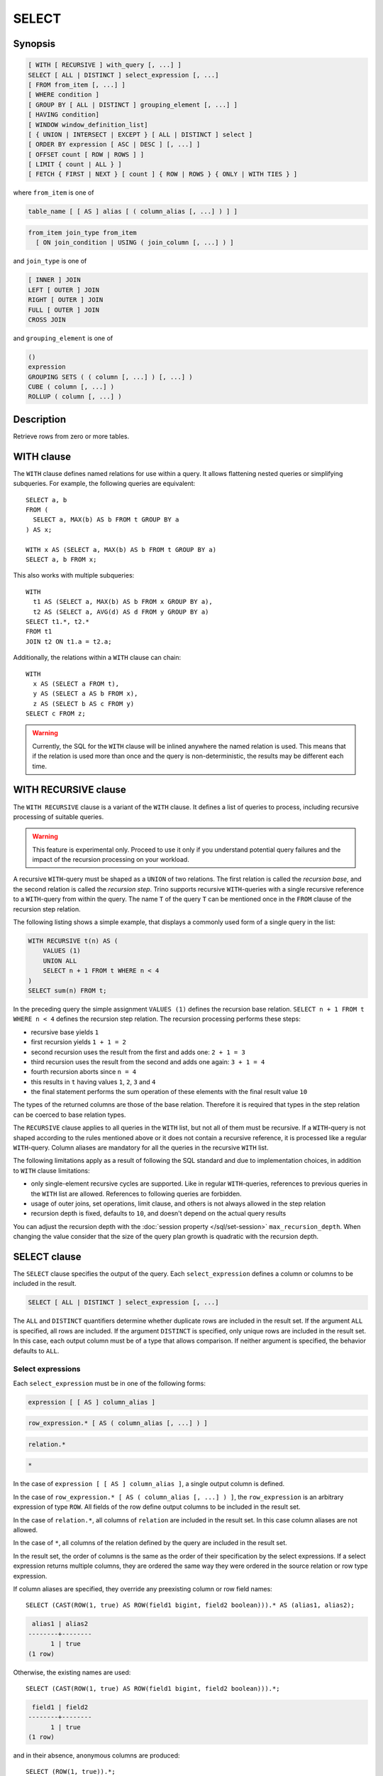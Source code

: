 ======
SELECT
======

Synopsis
--------

.. code-block:: text

    [ WITH [ RECURSIVE ] with_query [, ...] ]
    SELECT [ ALL | DISTINCT ] select_expression [, ...]
    [ FROM from_item [, ...] ]
    [ WHERE condition ]
    [ GROUP BY [ ALL | DISTINCT ] grouping_element [, ...] ]
    [ HAVING condition]
    [ WINDOW window_definition_list]
    [ { UNION | INTERSECT | EXCEPT } [ ALL | DISTINCT ] select ]
    [ ORDER BY expression [ ASC | DESC ] [, ...] ]
    [ OFFSET count [ ROW | ROWS ] ]
    [ LIMIT { count | ALL } ]
    [ FETCH { FIRST | NEXT } [ count ] { ROW | ROWS } { ONLY | WITH TIES } ]

where ``from_item`` is one of

.. code-block:: text

    table_name [ [ AS ] alias [ ( column_alias [, ...] ) ] ]

.. code-block:: text

    from_item join_type from_item
      [ ON join_condition | USING ( join_column [, ...] ) ]

and ``join_type`` is one of

.. code-block:: text

    [ INNER ] JOIN
    LEFT [ OUTER ] JOIN
    RIGHT [ OUTER ] JOIN
    FULL [ OUTER ] JOIN
    CROSS JOIN

and ``grouping_element`` is one of

.. code-block:: text

    ()
    expression
    GROUPING SETS ( ( column [, ...] ) [, ...] )
    CUBE ( column [, ...] )
    ROLLUP ( column [, ...] )

Description
-----------

Retrieve rows from zero or more tables.

WITH clause
-----------

The ``WITH`` clause defines named relations for use within a query.
It allows flattening nested queries or simplifying subqueries.
For example, the following queries are equivalent::

    SELECT a, b
    FROM (
      SELECT a, MAX(b) AS b FROM t GROUP BY a
    ) AS x;

    WITH x AS (SELECT a, MAX(b) AS b FROM t GROUP BY a)
    SELECT a, b FROM x;

This also works with multiple subqueries::

    WITH
      t1 AS (SELECT a, MAX(b) AS b FROM x GROUP BY a),
      t2 AS (SELECT a, AVG(d) AS d FROM y GROUP BY a)
    SELECT t1.*, t2.*
    FROM t1
    JOIN t2 ON t1.a = t2.a;

Additionally, the relations within a ``WITH`` clause can chain::

    WITH
      x AS (SELECT a FROM t),
      y AS (SELECT a AS b FROM x),
      z AS (SELECT b AS c FROM y)
    SELECT c FROM z;

.. warning::
    Currently, the SQL for the ``WITH`` clause will be inlined anywhere the named
    relation is used. This means that if the relation is used more than once and the query
    is non-deterministic, the results may be different each time.

WITH RECURSIVE clause
---------------------

The ``WITH RECURSIVE`` clause is a variant of the ``WITH`` clause. It defines
a list of queries to process, including recursive processing of suitable
queries.

.. warning::

    This feature is experimental only. Proceed to use it only if you understand
    potential query failures and the impact of the recursion processing on your
    workload.

A recursive ``WITH``-query must be shaped as a ``UNION`` of two relations. The
first relation is called the *recursion base*, and the second relation is called
the *recursion step*. Trino supports recursive ``WITH``-queries with a single
recursive reference to a ``WITH``-query from within the query. The name ``T`` of
the query ``T`` can be mentioned once in the ``FROM`` clause of the recursion
step relation.

The following listing shows a simple example, that displays a commonly used
form of a single query in the list:

.. code-block:: text

    WITH RECURSIVE t(n) AS (
        VALUES (1)
        UNION ALL
        SELECT n + 1 FROM t WHERE n < 4
    )
    SELECT sum(n) FROM t;

In the preceding query the simple assignment ``VALUES (1)`` defines the
recursion base relation. ``SELECT n + 1 FROM t WHERE n < 4`` defines the
recursion step relation. The recursion processing performs these steps:

- recursive base yields ``1``
- first recursion yields ``1 + 1 = 2``
- second recursion uses the result from the first and adds one: ``2 + 1 = 3``
- third recursion uses the result from the second and adds one again:
  ``3 + 1 = 4``
- fourth recursion aborts since ``n = 4``
- this results in ``t`` having values ``1``, ``2``, ``3`` and ``4``
- the final statement performs the sum operation of these elements with the
  final result value ``10``

The types of the returned columns are those of the base relation. Therefore it
is required that types in the step relation can be coerced to base relation
types.

The ``RECURSIVE`` clause applies to all queries in the ``WITH`` list, but not
all of them must be recursive. If a ``WITH``-query is not shaped according to
the rules mentioned above or it does not contain a recursive reference, it is
processed like a regular ``WITH``-query. Column aliases are mandatory for all
the queries in the recursive ``WITH`` list.

The following limitations apply as a result of following the SQL standard and
due to implementation choices, in addition to ``WITH`` clause limitations:

- only single-element recursive cycles are supported. Like in regular
  ``WITH``-queries, references to previous queries in the ``WITH`` list are
  allowed. References to following queries are forbidden.
- usage of outer joins, set operations, limit clause, and others is not always
  allowed in the step relation
- recursion depth is fixed, defaults to ``10``, and doesn't depend on the actual
  query results

You can adjust the recursion depth with the :doc:`session property
</sql/set-session>` ``max_recursion_depth``. When changing the value consider
that the size of the query plan growth is quadratic with the recursion depth.

SELECT clause
-------------

The ``SELECT`` clause specifies the output of the query. Each ``select_expression``
defines a column or columns to be included in the result.

.. code-block:: text

    SELECT [ ALL | DISTINCT ] select_expression [, ...]

The ``ALL`` and ``DISTINCT`` quantifiers determine whether duplicate rows
are included in the result set. If the argument ``ALL`` is specified,
all rows are included. If the argument ``DISTINCT`` is specified, only unique
rows are included in the result set. In this case, each output column must
be of a type that allows comparison. If neither argument is specified,
the behavior defaults to ``ALL``.

Select expressions
^^^^^^^^^^^^^^^^^^

Each ``select_expression`` must be in one of the following forms:

.. code-block:: text

    expression [ [ AS ] column_alias ]

.. code-block:: text

    row_expression.* [ AS ( column_alias [, ...] ) ]

.. code-block:: text

    relation.*

.. code-block:: text

    *

In the case of ``expression [ [ AS ] column_alias ]``, a single output column
is defined.

In the case of ``row_expression.* [ AS ( column_alias [, ...] ) ]``,
the ``row_expression`` is an arbitrary expression of type ``ROW``.
All fields of the row define output columns to be included in the result set.

In the case of ``relation.*``, all columns of ``relation`` are included
in the result set. In this case column aliases are not allowed.

In the case of ``*``, all columns of the relation defined by the query
are included in the result set.

In the result set, the order of columns is the same as the order of their
specification by the select expressions. If a select expression returns multiple
columns, they are ordered the same way they were ordered in the source
relation or row type expression.

If column aliases are specified, they override any preexisting column
or row field names::

    SELECT (CAST(ROW(1, true) AS ROW(field1 bigint, field2 boolean))).* AS (alias1, alias2);

.. code-block:: text

     alias1 | alias2
    --------+--------
          1 | true
    (1 row)

Otherwise, the existing names are used::

    SELECT (CAST(ROW(1, true) AS ROW(field1 bigint, field2 boolean))).*;

.. code-block:: text

     field1 | field2
    --------+--------
          1 | true
    (1 row)

and in their absence, anonymous columns are produced::

    SELECT (ROW(1, true)).*;

.. code-block:: text

     _col0 | _col1
    -------+-------
         1 | true
    (1 row)


GROUP BY clause
---------------

The ``GROUP BY`` clause divides the output of a ``SELECT`` statement into
groups of rows containing matching values. A simple ``GROUP BY`` clause may
contain any expression composed of input columns or it may be an ordinal
number selecting an output column by position (starting at one).

The following queries are equivalent. They both group the output by
the ``nationkey`` input column with the first query using the ordinal
position of the output column and the second query using the input
column name::

    SELECT count(*), nationkey FROM customer GROUP BY 2;

    SELECT count(*), nationkey FROM customer GROUP BY nationkey;

``GROUP BY`` clauses can group output by input column names not appearing in
the output of a select statement. For example, the following query generates
row counts for the ``customer`` table using the input column ``mktsegment``::

    SELECT count(*) FROM customer GROUP BY mktsegment;

.. code-block:: text

     _col0
    -------
     29968
     30142
     30189
     29949
     29752
    (5 rows)

When a ``GROUP BY`` clause is used in a ``SELECT`` statement all output
expressions must be either aggregate functions or columns present in
the ``GROUP BY`` clause.

.. _complex_grouping_operations:

Complex grouping operations
^^^^^^^^^^^^^^^^^^^^^^^^^^^

Trino also supports complex aggregations using the ``GROUPING SETS``, ``CUBE``
and ``ROLLUP`` syntax. This syntax allows users to perform analysis that requires
aggregation on multiple sets of columns in a single query. Complex grouping
operations do not support grouping on expressions composed of input columns.
Only column names or ordinals are allowed.

Complex grouping operations are often equivalent to a ``UNION ALL`` of simple
``GROUP BY`` expressions, as shown in the following examples. This equivalence
does not apply, however, when the source of data for the aggregation
is non-deterministic.

GROUPING SETS
^^^^^^^^^^^^^

Grouping sets allow users to specify multiple lists of columns to group on.
The columns not part of a given sublist of grouping columns are set to ``NULL``.
::

    SELECT * FROM shipping;

.. code-block:: text

     origin_state | origin_zip | destination_state | destination_zip | package_weight
    --------------+------------+-------------------+-----------------+----------------
     California   |      94131 | New Jersey        |            8648 |             13
     California   |      94131 | New Jersey        |            8540 |             42
     New Jersey   |       7081 | Connecticut       |            6708 |            225
     California   |      90210 | Connecticut       |            6927 |           1337
     California   |      94131 | Colorado          |           80302 |              5
     New York     |      10002 | New Jersey        |            8540 |              3
    (6 rows)

``GROUPING SETS`` semantics are demonstrated by this example query::

    SELECT origin_state, origin_zip, destination_state, sum(package_weight)
    FROM shipping
    GROUP BY GROUPING SETS (
        (origin_state),
        (origin_state, origin_zip),
        (destination_state));

.. code-block:: text

     origin_state | origin_zip | destination_state | _col0
    --------------+------------+-------------------+-------
     New Jersey   | NULL       | NULL              |   225
     California   | NULL       | NULL              |  1397
     New York     | NULL       | NULL              |     3
     California   |      90210 | NULL              |  1337
     California   |      94131 | NULL              |    60
     New Jersey   |       7081 | NULL              |   225
     New York     |      10002 | NULL              |     3
     NULL         | NULL       | Colorado          |     5
     NULL         | NULL       | New Jersey        |    58
     NULL         | NULL       | Connecticut       |  1562
    (10 rows)

The preceding query may be considered logically equivalent to a ``UNION ALL`` of
multiple ``GROUP BY`` queries::

    SELECT origin_state, NULL, NULL, sum(package_weight)
    FROM shipping GROUP BY origin_state

    UNION ALL

    SELECT origin_state, origin_zip, NULL, sum(package_weight)
    FROM shipping GROUP BY origin_state, origin_zip

    UNION ALL

    SELECT NULL, NULL, destination_state, sum(package_weight)
    FROM shipping GROUP BY destination_state;

However, the query with the complex grouping syntax (``GROUPING SETS``, ``CUBE``
or ``ROLLUP``) will only read from the underlying data source once, while the
query with the ``UNION ALL`` reads the underlying data three times. This is why
queries with a ``UNION ALL`` may produce inconsistent results when the data
source is not deterministic.

CUBE
^^^^

The ``CUBE`` operator generates all possible grouping sets (i.e. a power set)
for a given set of columns. For example, the query::

    SELECT origin_state, destination_state, sum(package_weight)
    FROM shipping
    GROUP BY CUBE (origin_state, destination_state);

is equivalent to::

    SELECT origin_state, destination_state, sum(package_weight)
    FROM shipping
    GROUP BY GROUPING SETS (
        (origin_state, destination_state),
        (origin_state),
        (destination_state),
        ()
    );

.. code-block:: text

     origin_state | destination_state | _col0
    --------------+-------------------+-------
     California   | New Jersey        |    55
     California   | Colorado          |     5
     New York     | New Jersey        |     3
     New Jersey   | Connecticut       |   225
     California   | Connecticut       |  1337
     California   | NULL              |  1397
     New York     | NULL              |     3
     New Jersey   | NULL              |   225
     NULL         | New Jersey        |    58
     NULL         | Connecticut       |  1562
     NULL         | Colorado          |     5
     NULL         | NULL              |  1625
    (12 rows)

ROLLUP
^^^^^^

The ``ROLLUP`` operator generates all possible subtotals for a given set of
columns. For example, the query::

    SELECT origin_state, origin_zip, sum(package_weight)
    FROM shipping
    GROUP BY ROLLUP (origin_state, origin_zip);

.. code-block:: text

     origin_state | origin_zip | _col2
    --------------+------------+-------
     California   |      94131 |    60
     California   |      90210 |  1337
     New Jersey   |       7081 |   225
     New York     |      10002 |     3
     California   | NULL       |  1397
     New York     | NULL       |     3
     New Jersey   | NULL       |   225
     NULL         | NULL       |  1625
    (8 rows)

is equivalent to::

    SELECT origin_state, origin_zip, sum(package_weight)
    FROM shipping
    GROUP BY GROUPING SETS ((origin_state, origin_zip), (origin_state), ());

Combining multiple grouping expressions
^^^^^^^^^^^^^^^^^^^^^^^^^^^^^^^^^^^^^^^

Multiple grouping expressions in the same query are interpreted as having
cross-product semantics. For example, the following query::

    SELECT origin_state, destination_state, origin_zip, sum(package_weight)
    FROM shipping
    GROUP BY
        GROUPING SETS ((origin_state, destination_state)),
        ROLLUP (origin_zip);

which can be rewritten as::

    SELECT origin_state, destination_state, origin_zip, sum(package_weight)
    FROM shipping
    GROUP BY
        GROUPING SETS ((origin_state, destination_state)),
        GROUPING SETS ((origin_zip), ());

is logically equivalent to::

    SELECT origin_state, destination_state, origin_zip, sum(package_weight)
    FROM shipping
    GROUP BY GROUPING SETS (
        (origin_state, destination_state, origin_zip),
        (origin_state, destination_state)
    );

.. code-block:: text

     origin_state | destination_state | origin_zip | _col3
    --------------+-------------------+------------+-------
     New York     | New Jersey        |      10002 |     3
     California   | New Jersey        |      94131 |    55
     New Jersey   | Connecticut       |       7081 |   225
     California   | Connecticut       |      90210 |  1337
     California   | Colorado          |      94131 |     5
     New York     | New Jersey        | NULL       |     3
     New Jersey   | Connecticut       | NULL       |   225
     California   | Colorado          | NULL       |     5
     California   | Connecticut       | NULL       |  1337
     California   | New Jersey        | NULL       |    55
    (10 rows)

The ``ALL`` and ``DISTINCT`` quantifiers determine whether duplicate grouping
sets each produce distinct output rows. This is particularly useful when
multiple complex grouping sets are combined in the same query. For example, the
following query::

    SELECT origin_state, destination_state, origin_zip, sum(package_weight)
    FROM shipping
    GROUP BY ALL
        CUBE (origin_state, destination_state),
        ROLLUP (origin_state, origin_zip);

is equivalent to::

    SELECT origin_state, destination_state, origin_zip, sum(package_weight)
    FROM shipping
    GROUP BY GROUPING SETS (
        (origin_state, destination_state, origin_zip),
        (origin_state, origin_zip),
        (origin_state, destination_state, origin_zip),
        (origin_state, origin_zip),
        (origin_state, destination_state),
        (origin_state),
        (origin_state, destination_state),
        (origin_state),
        (origin_state, destination_state),
        (origin_state),
        (destination_state),
        ()
    );

However, if the query uses the ``DISTINCT`` quantifier for the ``GROUP BY``::

    SELECT origin_state, destination_state, origin_zip, sum(package_weight)
    FROM shipping
    GROUP BY DISTINCT
        CUBE (origin_state, destination_state),
        ROLLUP (origin_state, origin_zip);

only unique grouping sets are generated::

    SELECT origin_state, destination_state, origin_zip, sum(package_weight)
    FROM shipping
    GROUP BY GROUPING SETS (
        (origin_state, destination_state, origin_zip),
        (origin_state, origin_zip),
        (origin_state, destination_state),
        (origin_state),
        (destination_state),
        ()
    );

The default set quantifier is ``ALL``.

GROUPING operation
^^^^^^^^^^^^^^^^^^

``grouping(col1, ..., colN) -> bigint``

The grouping operation returns a bit set converted to decimal, indicating which columns are present in a
grouping. It must be used in conjunction with ``GROUPING SETS``, ``ROLLUP``, ``CUBE``  or ``GROUP BY``
and its arguments must match exactly the columns referenced in the corresponding ``GROUPING SETS``,
``ROLLUP``, ``CUBE`` or ``GROUP BY`` clause.

To compute the resulting bit set for a particular row, bits are assigned to the argument columns with
the rightmost column being the least significant bit. For a given grouping, a bit is set to 0 if the
corresponding column is included in the grouping and to 1 otherwise. For example, consider the query
below::

    SELECT origin_state, origin_zip, destination_state, sum(package_weight),
           grouping(origin_state, origin_zip, destination_state)
    FROM shipping
    GROUP BY GROUPING SETS (
        (origin_state),
        (origin_state, origin_zip),
        (destination_state)
    );

.. code-block:: text

    origin_state | origin_zip | destination_state | _col3 | _col4
    --------------+------------+-------------------+-------+-------
    California   | NULL       | NULL              |  1397 |     3
    New Jersey   | NULL       | NULL              |   225 |     3
    New York     | NULL       | NULL              |     3 |     3
    California   |      94131 | NULL              |    60 |     1
    New Jersey   |       7081 | NULL              |   225 |     1
    California   |      90210 | NULL              |  1337 |     1
    New York     |      10002 | NULL              |     3 |     1
    NULL         | NULL       | New Jersey        |    58 |     6
    NULL         | NULL       | Connecticut       |  1562 |     6
    NULL         | NULL       | Colorado          |     5 |     6
    (10 rows)

The first grouping in the above result only includes the ``origin_state`` column and excludes
the ``origin_zip`` and ``destination_state`` columns. The bit set constructed for that grouping
is ``011`` where the most significant bit represents ``origin_state``.

HAVING clause
-------------

The ``HAVING`` clause is used in conjunction with aggregate functions and
the ``GROUP BY`` clause to control which groups are selected. A ``HAVING``
clause eliminates groups that do not satisfy the given conditions.
``HAVING`` filters groups after groups and aggregates are computed.

The following example queries the ``customer`` table and selects groups
with an account balance greater than the specified value::


    SELECT count(*), mktsegment, nationkey,
           CAST(sum(acctbal) AS bigint) AS totalbal
    FROM customer
    GROUP BY mktsegment, nationkey
    HAVING sum(acctbal) > 5700000
    ORDER BY totalbal DESC;

.. code-block:: text

     _col0 | mktsegment | nationkey | totalbal
    -------+------------+-----------+----------
      1272 | AUTOMOBILE |        19 |  5856939
      1253 | FURNITURE  |        14 |  5794887
      1248 | FURNITURE  |         9 |  5784628
      1243 | FURNITURE  |        12 |  5757371
      1231 | HOUSEHOLD  |         3 |  5753216
      1251 | MACHINERY  |         2 |  5719140
      1247 | FURNITURE  |         8 |  5701952
    (7 rows)

.. _window_clause:

WINDOW clause
-------------

The ``WINDOW`` clause is used to define named window specifications. The defined named
window specifications can be referred to in the ``SELECT`` and ``ORDER BY`` clauses
of the enclosing query::

     SELECT orderkey, clerk, totalprice,
           rank() OVER w AS rnk
     FROM orders
     WINDOW w AS (PARTITION BY clerk ORDER BY totalprice DESC)
     ORDER BY count() OVER w, clerk, rnk

The window definition list of ``WINDOW`` clause can contain one or multiple named window
specifications of the form

.. code-block:: none

    window_name AS (window_specification)

A window specification has the following components:

* The existing window name, which refers to a named window specification in the
  ``WINDOW`` clause. The window specification associated with the referenced name
  is the basis of the current specification.
* The partition specification, which separates the input rows into different
  partitions. This is analogous to how the ``GROUP BY`` clause separates rows
  into different groups for aggregate functions.
* The ordering specification, which determines the order in which input rows
  will be processed by the window function.
* The window frame, which specifies a sliding window of rows to be processed
  by the function for a given row. If the frame is not specified, it defaults
  to ``RANGE UNBOUNDED PRECEDING``, which is the same as
  ``RANGE BETWEEN UNBOUNDED PRECEDING AND CURRENT ROW``. This frame contains all
  rows from the start of the partition up to the last peer of the current row.
  In the absence of ``ORDER BY``, all rows are considered peers, so ``RANGE
  BETWEEN UNBOUNDED PRECEDING AND CURRENT ROW`` is equivalent to ``BETWEEN
  UNBOUNDED PRECEDING AND UNBOUNDED FOLLOWING``

Each component is optional. In the case when window partitioning, ordering or frame
is not specified and existing window name is absent or the referenced window
specification does not provide particular components, defaults are used.

Set operations
--------------

``UNION``  ``INTERSECT`` and ``EXCEPT`` are all set operations.  These clauses are used
to combine the results of more than one select statement into a single result set:

.. code-block:: text

    query UNION [ALL | DISTINCT] query

.. code-block:: text

    query INTERSECT [DISTINCT] query

.. code-block:: text

    query EXCEPT [DISTINCT] query

The argument ``ALL`` or ``DISTINCT`` controls which rows are included in
the final result set. If the argument ``ALL`` is specified all rows are
included even if the rows are identical.  If the argument ``DISTINCT``
is specified only unique rows are included in the combined result set.
If neither is specified, the behavior defaults to ``DISTINCT``.  The ``ALL``
argument is not supported for ``INTERSECT`` or ``EXCEPT``.


Multiple set operations are processed left to right, unless the order is explicitly
specified via parentheses. Additionally, ``INTERSECT`` binds more tightly
than ``EXCEPT`` and ``UNION``. That means ``A UNION B INTERSECT C EXCEPT D``
is the same as ``A UNION (B INTERSECT C) EXCEPT D``.

UNION clause
^^^^^^^^^^^^

``UNION`` combines all the rows that are in the result set from the
first query with those that are in the result set for the second query.
The following is an example of one of the simplest possible ``UNION`` clauses.
It selects the value ``13`` and combines this result set with a second query
that selects the value ``42``::

    SELECT 13
    UNION
    SELECT 42;

.. code-block:: text

     _col0
    -------
        13
        42
    (2 rows)

The following query demonstrates the difference between ``UNION`` and ``UNION ALL``.
It selects the value ``13`` and combines this result set with a second query that
selects the values ``42`` and ``13``::

    SELECT 13
    UNION
    SELECT * FROM (VALUES 42, 13);

.. code-block:: text

     _col0
    -------
        13
        42
    (2 rows)

::

    SELECT 13
    UNION ALL
    SELECT * FROM (VALUES 42, 13);

.. code-block:: text

     _col0
    -------
        13
        42
        13
    (2 rows)

INTERSECT clause
^^^^^^^^^^^^^^^^

``INTERSECT`` returns only the rows that are in the result sets of both the first and
the second queries. The following is an example of one of the simplest
possible ``INTERSECT`` clauses. It selects the values ``13`` and ``42`` and combines
this result set with a second query that selects the value ``13``.  Since ``42``
is only in the result set of the first query, it is not included in the final results.::

    SELECT * FROM (VALUES 13, 42)
    INTERSECT
    SELECT 13;

.. code-block:: text

     _col0
    -------
        13
    (2 rows)

EXCEPT clause
^^^^^^^^^^^^^

``EXCEPT`` returns the rows that are in the result set of the first query,
but not the second. The following is an example of one of the simplest
possible ``EXCEPT`` clauses. It selects the values ``13`` and ``42`` and combines
this result set with a second query that selects the value ``13``.  Since ``13``
is also in the result set of the second query, it is not included in the final result.::

    SELECT * FROM (VALUES 13, 42)
    EXCEPT
    SELECT 13;

.. code-block:: text

     _col0
    -------
       42
    (2 rows)

.. _order-by-clause:

ORDER BY clause
---------------

The ``ORDER BY`` clause is used to sort a result set by one or more
output expressions:

.. code-block:: text

    ORDER BY expression [ ASC | DESC ] [ NULLS { FIRST | LAST } ] [, ...]

Each expression may be composed of output columns, or it may be an ordinal
number selecting an output column by position, starting at one. The
``ORDER BY`` clause is evaluated after any ``GROUP BY`` or ``HAVING`` clause,
and before any ``OFFSET``, ``LIMIT`` or ``FETCH FIRST`` clause.
The default null ordering is ``NULLS LAST``, regardless of the ordering direction.

Note that, following the SQL specification, an ``ORDER BY`` clause only
affects the order of rows for queries that immediately contain the clause.
Trino follows that specification, and drops redundant usage of the clause to
avoid negative performance impacts.

In the following example, the clause only applies to the select statement.

.. code-block:: SQL

    INSERT INTO some_table
    SELECT * FROM another_table
    ORDER BY field;

Since tables in SQL are inherently unordered, and the ``ORDER BY`` clause in
this case does not result in any difference, but negatively impacts performance
of running the overall insert statement, Trino skips the sort operation.

Another example where the ``ORDER BY`` clause is redundant, and does not affect
the outcome of the overall statement, is a nested query:

.. code-block:: SQL

    SELECT *
    FROM some_table
        JOIN (SELECT * FROM another_table ORDER BY field) u
        ON some_table.key = u.key;

More background information and details can be found in
`a blog post about this optimization <https://trino.io/blog/2019/06/03/redundant-order-by.html>`_.

.. _offset-clause:

OFFSET clause
-------------

The ``OFFSET`` clause is used to discard a number of leading rows
from the result set:

.. code-block:: text

    OFFSET count [ ROW | ROWS ]

If the ``ORDER BY`` clause is present, the ``OFFSET`` clause is evaluated
over a sorted result set, and the set remains sorted after the
leading rows are discarded::

    SELECT name FROM nation ORDER BY name OFFSET 22;

.. code-block:: text

          name
    ----------------
     UNITED KINGDOM
     UNITED STATES
     VIETNAM
    (3 rows)

Otherwise, it is arbitrary which rows are discarded.
If the count specified in the ``OFFSET`` clause equals or exceeds the size
of the result set, the final result is empty.

LIMIT or FETCH FIRST clauses
----------------------------

The ``LIMIT`` or ``FETCH FIRST`` clause restricts the number of rows
in the result set.

.. code-block:: text

    LIMIT { count | ALL }

.. code-block:: text

    FETCH { FIRST | NEXT } [ count ] { ROW | ROWS } { ONLY | WITH TIES }

The following example queries a large table, but the ``LIMIT`` clause
restricts the output to only have five rows (because the query lacks an ``ORDER BY``,
exactly which rows are returned is arbitrary)::

    SELECT orderdate FROM orders LIMIT 5;

.. code-block:: text

     orderdate
    ------------
     1994-07-25
     1993-11-12
     1992-10-06
     1994-01-04
     1997-12-28
    (5 rows)

``LIMIT ALL`` is the same as omitting the ``LIMIT`` clause.

The ``FETCH FIRST`` clause supports either the ``FIRST`` or ``NEXT`` keywords
and the ``ROW`` or ``ROWS`` keywords. These keywords are equivalent and
the choice of keyword has no effect on query execution.

If the count is not specified in the ``FETCH FIRST`` clause, it defaults to ``1``::

    SELECT orderdate FROM orders FETCH FIRST ROW ONLY;

.. code-block:: text

     orderdate
    ------------
     1994-02-12
    (1 row)

If the ``OFFSET`` clause is present, the ``LIMIT`` or ``FETCH FIRST`` clause
is evaluated after the ``OFFSET`` clause::

    SELECT * FROM (VALUES 5, 2, 4, 1, 3) t(x) ORDER BY x OFFSET 2 LIMIT 2;

.. code-block:: text

     x
    ---
     3
     4
    (2 rows)

For the ``FETCH FIRST`` clause, the argument ``ONLY`` or ``WITH TIES``
controls which rows are included in the result set.

If the argument ``ONLY`` is specified, the result set is limited to the exact
number of leading rows determined by the count.

If the argument ``WITH TIES`` is specified, it is required that the ``ORDER BY``
clause be present. The result set consists of the same set of leading rows
and all of the rows in the same peer group as the last of them ('ties')
as established by the ordering in the ``ORDER BY`` clause. The result set is sorted::

    SELECT name, regionkey
    FROM nation
    ORDER BY regionkey FETCH FIRST ROW WITH TIES;

.. code-block:: text

        name    | regionkey
    ------------+-----------
     ETHIOPIA   |         0
     MOROCCO    |         0
     KENYA      |         0
     ALGERIA    |         0
     MOZAMBIQUE |         0
    (5 rows)

TABLESAMPLE
-----------

There are multiple sample methods:

``BERNOULLI``
    Each row is selected to be in the table sample with a probability of
    the sample percentage. When a table is sampled using the Bernoulli
    method, all physical blocks of the table are scanned and certain
    rows are skipped (based on a comparison between the sample percentage
    and a random value calculated at runtime).

    The probability of a row being included in the result is independent
    from any other row. This does not reduce the time required to read
    the sampled table from disk. It may have an impact on the total
    query time if the sampled output is processed further.

``SYSTEM``
    This sampling method divides the table into logical segments of data
    and samples the table at this granularity. This sampling method either
    selects all the rows from a particular segment of data or skips it
    (based on a comparison between the sample percentage and a random
    value calculated at runtime).

    The rows selected in a system sampling will be dependent on which
    connector is used. For example, when used with Hive, it is dependent
    on how the data is laid out on HDFS. This method does not guarantee
    independent sampling probabilities.

.. note:: Neither of the two methods allow deterministic bounds on the number of rows returned.

Examples::

    SELECT *
    FROM users TABLESAMPLE BERNOULLI (50);

    SELECT *
    FROM users TABLESAMPLE SYSTEM (75);

Using sampling with joins::

    SELECT o.*, i.*
    FROM orders o TABLESAMPLE SYSTEM (10)
    JOIN lineitem i TABLESAMPLE BERNOULLI (40)
      ON o.orderkey = i.orderkey;

.. _unnest:

UNNEST
------

``UNNEST`` can be used to expand an :ref:`array_type` or :ref:`map_type` into a relation.
Arrays are expanded into a single column, and maps are expanded into two columns (key, value).
``UNNEST`` can also be used with multiple arguments, in which case they are expanded into multiple columns,
with as many rows as the highest cardinality argument (the other columns are padded with nulls).
``UNNEST`` can optionally have a ``WITH ORDINALITY`` clause, in which case an additional ordinality column
is added to the end.
``UNNEST`` is normally used with a ``JOIN`` and can reference columns
from relations on the left side of the join.

Using a single column::

    SELECT student, score
    FROM tests
    CROSS JOIN UNNEST(scores) AS t (score);

Using multiple columns::

    SELECT numbers, animals, n, a
    FROM (
      VALUES
        (ARRAY[2, 5], ARRAY['dog', 'cat', 'bird']),
        (ARRAY[7, 8, 9], ARRAY['cow', 'pig'])
    ) AS x (numbers, animals)
    CROSS JOIN UNNEST(numbers, animals) AS t (n, a);

.. code-block:: text

      numbers  |     animals      |  n   |  a
    -----------+------------------+------+------
     [2, 5]    | [dog, cat, bird] |    2 | dog
     [2, 5]    | [dog, cat, bird] |    5 | cat
     [2, 5]    | [dog, cat, bird] | NULL | bird
     [7, 8, 9] | [cow, pig]       |    7 | cow
     [7, 8, 9] | [cow, pig]       |    8 | pig
     [7, 8, 9] | [cow, pig]       |    9 | NULL
    (6 rows)

``WITH ORDINALITY`` clause::

    SELECT numbers, n, a
    FROM (
      VALUES
        (ARRAY[2, 5]),
        (ARRAY[7, 8, 9])
    ) AS x (numbers)
    CROSS JOIN UNNEST(numbers) WITH ORDINALITY AS t (n, a);

.. code-block:: text

      numbers  | n | a
    -----------+---+---
     [2, 5]    | 2 | 1
     [2, 5]    | 5 | 2
     [7, 8, 9] | 7 | 1
     [7, 8, 9] | 8 | 2
     [7, 8, 9] | 9 | 3
    (5 rows)

Joins
-----

Joins allow you to combine data from multiple relations.

CROSS JOIN
^^^^^^^^^^

A cross join returns the Cartesian product (all combinations) of two
relations. Cross joins can either be specified using the explit
``CROSS JOIN`` syntax or by specifying multiple relations in the
``FROM`` clause.

Both of the following queries are equivalent::

    SELECT *
    FROM nation
    CROSS JOIN region;

    SELECT *
    FROM nation, region;

The ``nation`` table contains 25 rows and the ``region`` table contains 5 rows,
so a cross join between the two tables produces 125 rows::

    SELECT n.name AS nation, r.name AS region
    FROM nation AS n
    CROSS JOIN region AS r
    ORDER BY 1, 2;

.. code-block:: text

         nation     |   region
    ----------------+-------------
     ALGERIA        | AFRICA
     ALGERIA        | AMERICA
     ALGERIA        | ASIA
     ALGERIA        | EUROPE
     ALGERIA        | MIDDLE EAST
     ARGENTINA      | AFRICA
     ARGENTINA      | AMERICA
    ...
    (125 rows)

LATERAL
^^^^^^^

Subqueries appearing in the ``FROM`` clause can be preceded by the keyword ``LATERAL``.
This allows them to reference columns provided by preceding ``FROM`` items.

A ``LATERAL`` join can appear at the top level in the ``FROM`` list, or anywhere
within a parenthesized join tree. In the latter case, it can also refer to any items
that are on the left-hand side of a ``JOIN`` for which it is on the right-hand side.

When a ``FROM`` item contains ``LATERAL`` cross-references, evaluation proceeds as follows:
for each row of the ``FROM`` item providing the cross-referenced columns,
the ``LATERAL`` item is evaluated using that row set's values of the columns.
The resulting rows are joined as usual with the rows they were computed from.
This is repeated for set of rows from the column source tables.

``LATERAL`` is primarily useful when the cross-referenced column is necessary for
computing the rows to be joined::

    SELECT name, x, y
    FROM nation
    CROSS JOIN LATERAL (SELECT name || ' :-' AS x)
    CROSS JOIN LATERAL (SELECT x || ')' AS y);

Qualifying column names
^^^^^^^^^^^^^^^^^^^^^^^

When two relations in a join have columns with the same name, the column
references must be qualified using the relation alias (if the relation
has an alias), or with the relation name::

    SELECT nation.name, region.name
    FROM nation
    CROSS JOIN region;

    SELECT n.name, r.name
    FROM nation AS n
    CROSS JOIN region AS r;

    SELECT n.name, r.name
    FROM nation n
    CROSS JOIN region r;

The following query will fail with the error ``Column 'name' is ambiguous``::

    SELECT name
    FROM nation
    CROSS JOIN region;

Subqueries
----------

A subquery is an expression which is composed of a query. The subquery
is correlated when it refers to columns outside of the subquery.
Logically, the subquery will be evaluated for each row in the surrounding
query. The referenced columns will thus be constant during any single
evaluation of the subquery.

.. note:: Support for correlated subqueries is limited. Not every standard form is supported.

EXISTS
^^^^^^

The ``EXISTS`` predicate determines if a subquery returns any rows::

    SELECT name
    FROM nation
    WHERE EXISTS (
         SELECT *
         FROM region
         WHERE region.regionkey = nation.regionkey
    );

IN
^^

The ``IN`` predicate determines if any values produced by the subquery
are equal to the provided expression. The result of ``IN`` follows the
standard rules for nulls. The subquery must produce exactly one column::

    SELECT name
    FROM nation
    WHERE regionkey IN (
         SELECT regionkey
         FROM region
         WHERE name = 'AMERICA' OR name = 'AFRICA'
    );

Scalar subquery
^^^^^^^^^^^^^^^

A scalar subquery is a non-correlated subquery that returns zero or
one row. It is an error for the subquery to produce more than one
row. The returned value is ``NULL`` if the subquery produces no rows::

    SELECT name
    FROM nation
    WHERE regionkey = (SELECT max(regionkey) FROM region);

.. note:: Currently only single column can be returned from the scalar subquery.
